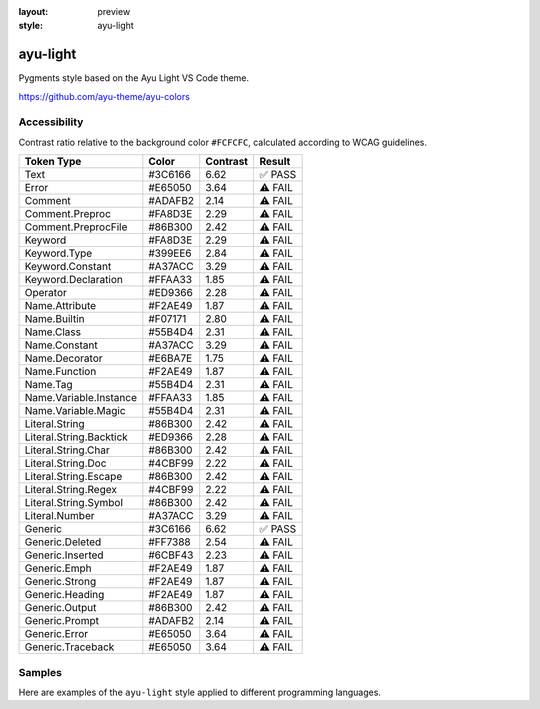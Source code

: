:layout: preview
:style: ayu-light

ayu-light
=========

Pygments style based on the Ayu Light VS Code theme.

https://github.com/ayu-theme/ayu-colors

Accessibility
-------------

Contrast ratio relative to the background color ``#FCFCFC``,
calculated according to WCAG guidelines.

=======================  =======  ========  =======
Token Type               Color    Contrast  Result
=======================  =======  ========  =======
Text                     #3C6166  6.62      ✅ PASS
Error                    #E65050  3.64      ⚠️ FAIL
Comment                  #ADAFB2  2.14      ⚠️ FAIL
Comment.Preproc          #FA8D3E  2.29      ⚠️ FAIL
Comment.PreprocFile      #86B300  2.42      ⚠️ FAIL
Keyword                  #FA8D3E  2.29      ⚠️ FAIL
Keyword.Type             #399EE6  2.84      ⚠️ FAIL
Keyword.Constant         #A37ACC  3.29      ⚠️ FAIL
Keyword.Declaration      #FFAA33  1.85      ⚠️ FAIL
Operator                 #ED9366  2.28      ⚠️ FAIL
Name.Attribute           #F2AE49  1.87      ⚠️ FAIL
Name.Builtin             #F07171  2.80      ⚠️ FAIL
Name.Class               #55B4D4  2.31      ⚠️ FAIL
Name.Constant            #A37ACC  3.29      ⚠️ FAIL
Name.Decorator           #E6BA7E  1.75      ⚠️ FAIL
Name.Function            #F2AE49  1.87      ⚠️ FAIL
Name.Tag                 #55B4D4  2.31      ⚠️ FAIL
Name.Variable.Instance   #FFAA33  1.85      ⚠️ FAIL
Name.Variable.Magic      #55B4D4  2.31      ⚠️ FAIL
Literal.String           #86B300  2.42      ⚠️ FAIL
Literal.String.Backtick  #ED9366  2.28      ⚠️ FAIL
Literal.String.Char      #86B300  2.42      ⚠️ FAIL
Literal.String.Doc       #4CBF99  2.22      ⚠️ FAIL
Literal.String.Escape    #86B300  2.42      ⚠️ FAIL
Literal.String.Regex     #4CBF99  2.22      ⚠️ FAIL
Literal.String.Symbol    #86B300  2.42      ⚠️ FAIL
Literal.Number           #A37ACC  3.29      ⚠️ FAIL
Generic                  #3C6166  6.62      ✅ PASS
Generic.Deleted          #FF7388  2.54      ⚠️ FAIL
Generic.Inserted         #6CBF43  2.23      ⚠️ FAIL
Generic.Emph             #F2AE49  1.87      ⚠️ FAIL
Generic.Strong           #F2AE49  1.87      ⚠️ FAIL
Generic.Heading          #F2AE49  1.87      ⚠️ FAIL
Generic.Output           #86B300  2.42      ⚠️ FAIL
Generic.Prompt           #ADAFB2  2.14      ⚠️ FAIL
Generic.Error            #E65050  3.64      ⚠️ FAIL
Generic.Traceback        #E65050  3.64      ⚠️ FAIL
=======================  =======  ========  =======

Samples
-------

Here are examples of the ``ayu-light`` style applied to different programming languages.

.. raw:: html
    :class: samples
    :file: ../_templates/preview.html
